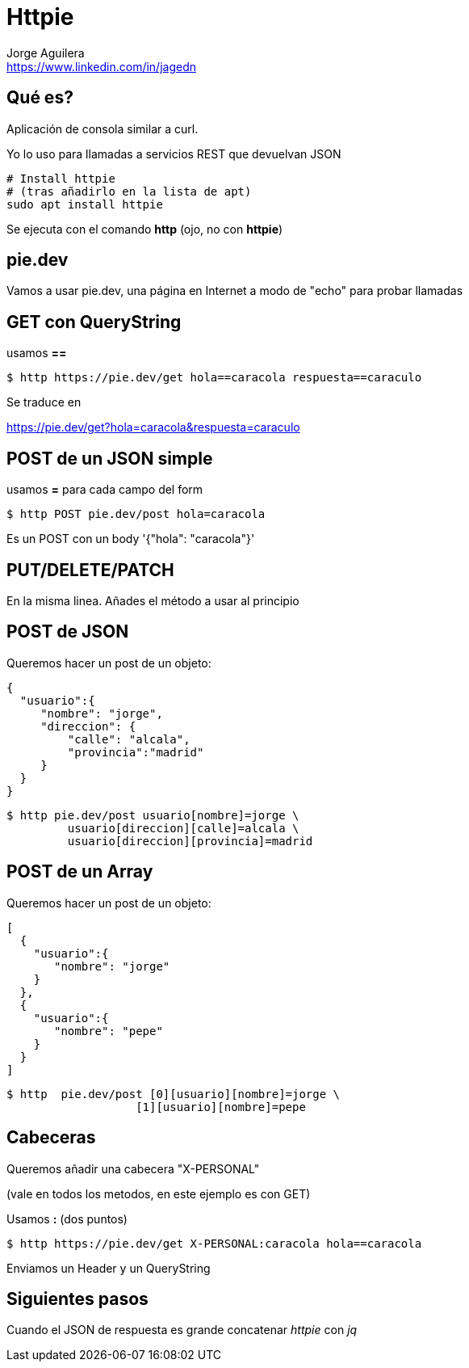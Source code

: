 = Httpie
Jorge Aguilera <www.linkedin.com/in/jagedn>;
:imagesdir: jagedn/assets
:email: https://www.linkedin.com/in/jagedn
:authorbio: Mentors juniors by telling old "war" stories
:avatar: jagedn.jpeg
:pdf-width: 508mm
:pdf-height: 361mm

== Qué es?

Aplicación de consola similar a curl.

Yo lo uso para llamadas a servicios REST que devuelvan JSON

[source]
----
# Install httpie
# (tras añadirlo en la lista de apt)
sudo apt install httpie
----

Se ejecuta con el comando *http* (ojo, no con *httpie*)

== pie.dev

Vamos a usar pie.dev, una página en Internet a modo de "echo" para probar
llamadas

== GET con QueryString

usamos **==**

[source]
----
$ http https://pie.dev/get hola==caracola respuesta==caraculo
----

Se traduce en

https://pie.dev/get?hola=caracola&respuesta=caraculo

== POST de un JSON simple

usamos **=** para cada campo del form

[source]
----
$ http POST pie.dev/post hola=caracola
----

Es un POST con un body '{"hola": "caracola"}'

== PUT/DELETE/PATCH

En la misma linea. Añades el método a usar al principio

== POST de JSON

Queremos hacer un post de un objeto:

[source]
----
{
  "usuario":{
     "nombre": "jorge",
     "direccion": {
         "calle": "alcala",
         "provincia":"madrid"
     }
  }
}
----

[source]
----
$ http pie.dev/post usuario[nombre]=jorge \
         usuario[direccion][calle]=alcala \
         usuario[direccion][provincia]=madrid
----

== POST de un Array

Queremos hacer un post de un objeto:

[source]
----
[
  {
    "usuario":{
       "nombre": "jorge"
    }
  },
  {
    "usuario":{
       "nombre": "pepe"
    }
  }
]
----

[source]
----
$ http  pie.dev/post [0][usuario][nombre]=jorge \
                   [1][usuario][nombre]=pepe
----


== Cabeceras

Queremos añadir una cabecera "X-PERSONAL"

(vale en todos los metodos, en este ejemplo es con GET)

Usamos **:** (dos puntos)

[source]
----
$ http https://pie.dev/get X-PERSONAL:caracola hola==caracola
----

Enviamos un Header y un QueryString


== Siguientes pasos

Cuando el JSON de respuesta es grande concatenar _httpie_ con _jq_

